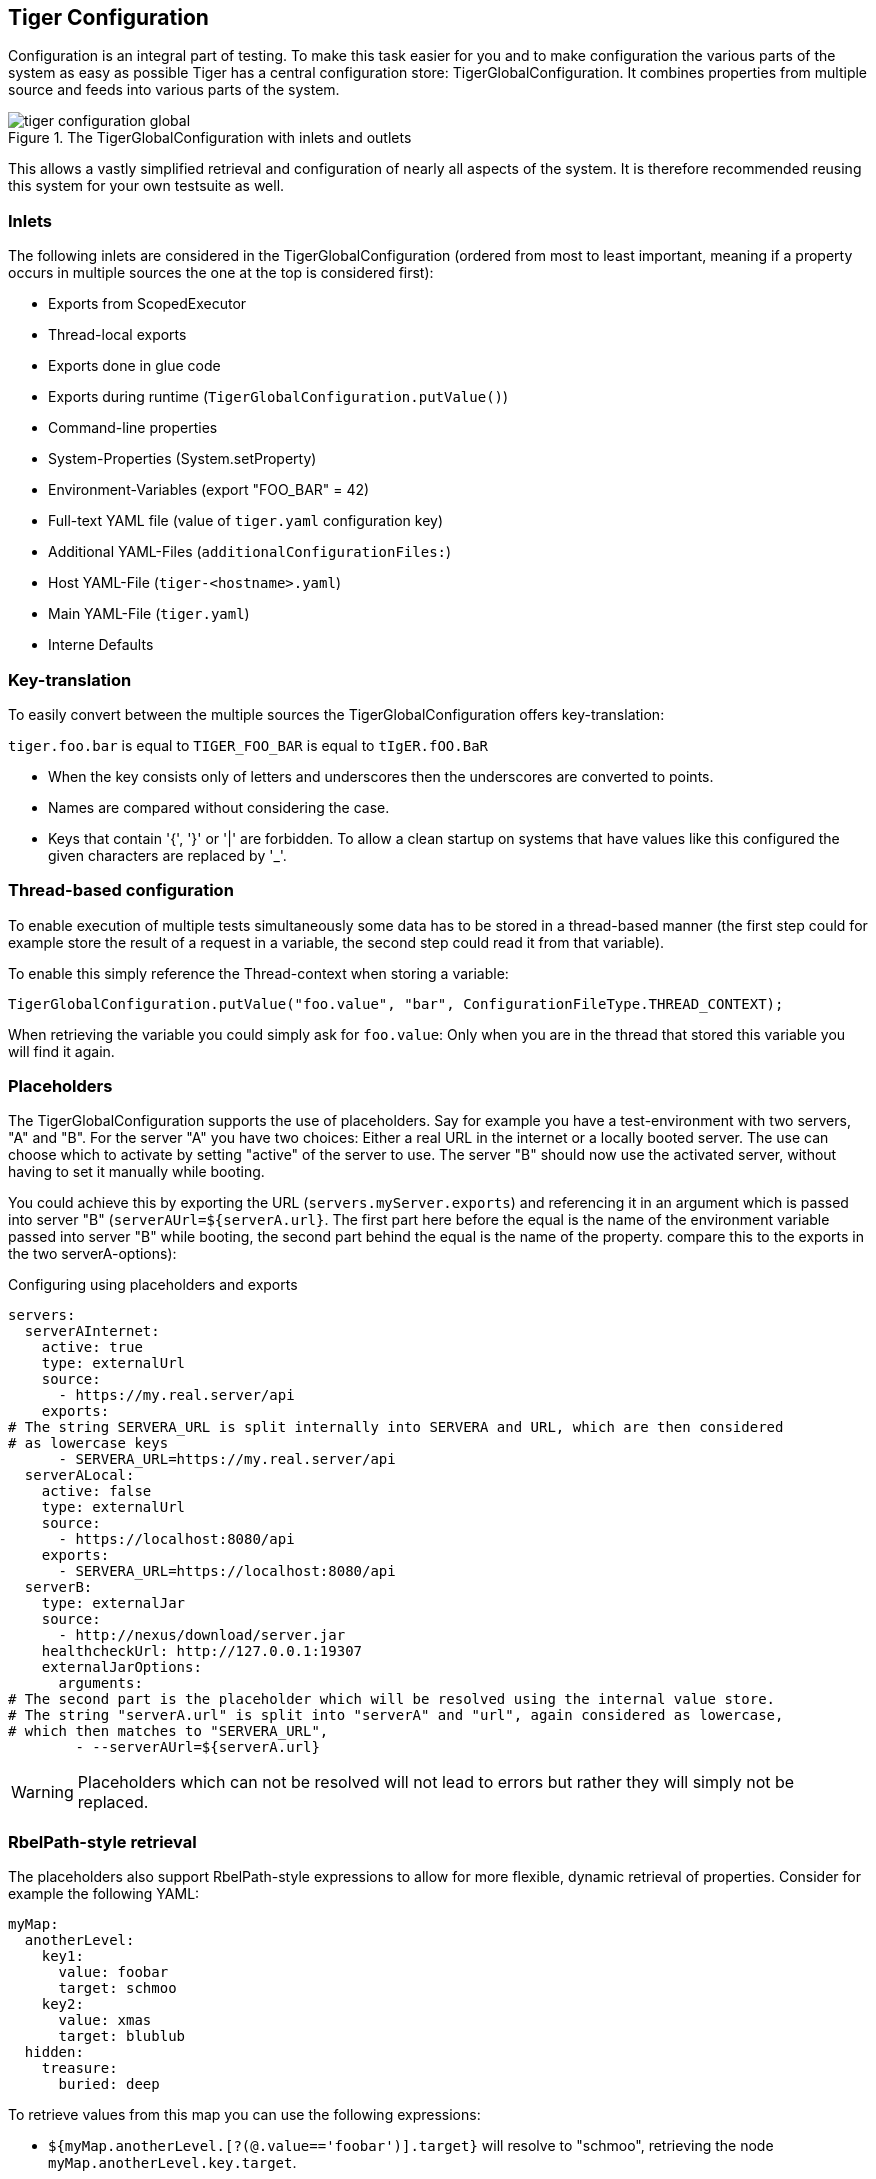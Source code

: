 [#_tiger_configuration]
== Tiger Configuration

Configuration is an integral part of testing.
To make this task easier for you and to make configuration the various parts of the system as easy as possible Tiger has a central configuration store: TigerGlobalConfiguration.
It combines properties from multiple source and feeds into various parts of the system.

image::media/tiger-configuration-global.svg[title="The TigerGlobalConfiguration with inlets and outlets"]

This allows a vastly simplified retrieval and configuration of nearly all aspects of the system.
It is therefore recommended reusing this system for your own testsuite as well.

[#_inlets]
=== Inlets

The following inlets are considered in the TigerGlobalConfiguration (ordered from most to least important, meaning if a property occurs in multiple sources the one at the top is considered first):

* Exports from ScopedExecutor
* Thread-local exports
* Exports done in glue code
* Exports during runtime (`TigerGlobalConfiguration.putValue()`)
* Command-line properties
* System-Properties (System.setProperty)
* Environment-Variables (export "FOO_BAR" = 42)
* Full-text YAML file (value of `tiger.yaml` configuration key)
* Additional YAML-Files (`additionalConfigurationFiles:`)
* Host YAML-File (`tiger-<hostname>.yaml`)
* Main YAML-File (`tiger.yaml`)
* Interne Defaults

=== Key-translation

To easily convert between the multiple sources the TigerGlobalConfiguration offers key-translation:

`tiger.foo.bar` is equal to `TIGER_FOO_BAR` is equal to `tIgER.fOO.BaR`

* When the key consists only of letters and underscores then the underscores are converted to points.
* Names are compared without considering the case.
* Keys that contain '{', '}' or '|' are forbidden.
To allow a clean startup on systems that have values like this configured the given characters are replaced by '_'.

=== Thread-based configuration

To enable execution of multiple tests simultaneously some data has to be stored in a thread-based manner (the first step could for example store the result of a request in a variable, the second step could read it from that variable).

To enable this simply reference the Thread-context when storing a variable:

[source,java]
----
TigerGlobalConfiguration.putValue("foo.value", "bar", ConfigurationFileType.THREAD_CONTEXT);
----

When retrieving the variable you could simply ask for `foo.value`: Only when you are in the thread that stored this variable you will find it again.

=== Placeholders

The TigerGlobalConfiguration supports the use of placeholders.
Say for example you have a test-environment with two servers, "A" and "B".
For the server "A" you have two choices: Either a real URL in the internet or a locally booted server.
The use can choose which to activate by setting "active" of the server to use.
The server "B" should now use the activated server, without having to set it manually while booting.

You could achieve this by exporting the URL (`servers.myServer.exports`) and referencing it in an argument which is passed into server "B" (`serverAUrl=${serverA.url}`.
The first part here before the equal is the name of the environment variable passed into server "B" while booting, the second part behind the equal is the name of the property. compare this to the exports in the two serverA-options):

[source,YAML,title="Configuring using placeholders and exports"]
----
servers:
  serverAInternet:
    active: true
    type: externalUrl
    source:
      - https://my.real.server/api
    exports:
# The string SERVERA_URL is split internally into SERVERA and URL, which are then considered
# as lowercase keys
      - SERVERA_URL=https://my.real.server/api
  serverALocal:
    active: false
    type: externalUrl
    source:
      - https://localhost:8080/api
    exports:
      - SERVERA_URL=https://localhost:8080/api
  serverB:
    type: externalJar
    source:
      - http://nexus/download/server.jar
    healthcheckUrl: http://127.0.0.1:19307
    externalJarOptions:
      arguments:
# The second part is the placeholder which will be resolved using the internal value store.
# The string "serverA.url" is split into "serverA" and "url", again considered as lowercase,
# which then matches to "SERVERA_URL",
        - --serverAUrl=${serverA.url}
----

WARNING: Placeholders which can not be resolved will not lead to errors but rather they will simply not be replaced.

=== RbelPath-style retrieval

The placeholders also support RbelPath-style expressions to allow for more flexible, dynamic retrieval of properties.
Consider for example the following YAML:

[source,YAML]
----
myMap:
  anotherLevel:
    key1:
      value: foobar
      target: schmoo
    key2:
      value: xmas
      target: blublub
  hidden:
    treasure:
      buried: deep
----

To retrieve values from this map you can use the following expressions:

* `${myMap.anotherLevel.[?(@.value=='foobar')].target}` will resolve to "schmoo", retrieving the node `myMap.anotherLevel.key.target`.
* The same value can be retrieved via `${..[?(@.target=='schmoo')].target}`.
This expression uses the recursive descent mechanic of RbelPath.
* `${..buried}` will resolve to "deep", retrieving the node `myMap.hidden.treasure.buried`.

=== Fallback values

Sometimes a default value is desired when a given key is not set.
To define such a value, just use the pipe (|) after the key, like so:

`${foo.bar|orThisValue}`

This will first test for the presence of "foo.bar" as a configuration key.
If that key is not found, the fallback value "orThisValue" will be used.

=== Localized configuration

It is possible to set a local variable in the TigerGlobalConfiguration which will only be active for the duration of the test case execution.

This can be achieved with the glue code step:

[source,gherkin]
----
TGR setze lokale Variable {tigerResolvedString} auf {tigerResolvedString}
TGR set local variable {tigerResolvedString} to {tigerResolvedString}
----

The variables will be removed from the TigerGlobalConfiguration after the test case execution.
Bear in mind that this does not work with threading: The values are added to the global store and are removed automatically, but will still be visible by any parallel thread that attempts to read the TigerGlobalConfiguration.

It is also possible to set a variable that is local to the feature file where it is defined.
With the glue code step:

[source,gherkin]
----
TGR setze lokale Feature Variable {tigerResolvedString} auf {tigerResolvedString}
TGR set local feature variable {tigerResolvedString} to {tigerResolvedString}
----

a variable can be set that will be removed from the TigerGlobalConfiguration when the execution of the feature file is finished.

=== Examples

Some examples to clarify:

==== Example 1

Say you have an environment configured in your testenv.yaml.
You want the Tiger Proxy to forward traffic on one route to your backend-server.
This will normally be a local server, but on the build-server you want to address another host.
You can simply set an environment variable to do the job for you.
Below are the relevant snippets:

[source,YAML,title="tiger.yaml with the Tiger Proxy routing everything to the local server"]
----
tigerProxy:
    proxyRoutes:
        - from: /
          to: http://127.0.0.1:8080
----

In the buildserver you can now simply overwrite the "to"-part of this route like so:

[source,bash]
----
export TIGERPROXY_PROXYROUTES_0_TO = "http://real.server"
----

==== Example 2

In the above example let's say you only want to customize the port.
This can be done by using placeholders:

[source,YAML,title="tiger.yaml with the Tiger Proxy routing everything to the local server"]
----
tigerProxy:
    proxyRoutes:
        - from: /
          to: http://127.0.0.1:${backend.server.port}
----

This time we don't overwrite the complete to-url but only the port like so:

[source,bash]
----
export BACKEND_SERVER_PORT = "8080"
----

==== Example 3

Now we want to assert that the reply coming from the server has the correct backend-url in the XML that is returned to the sender.
To do this we have to reference the configured URL from above, since the value could be different on every execution.
We can solve this using placeholders:

[source,Gherkin,title="The testsuite"]
----
    TGR current response with attribute "$.body.ReplyStructure.Header.Sender.url" matches "http://127.0.0.1:${backend.server.port}"
----

The glue-code in Tiger automatically resolves the placeholders.

=== Pre-Defined values

Tiger adds some pre-defined values to make your life easier configuring the environment.
Currently these are:

* `free.port.0` - `free.port.255`: Free ports that are randomly determined at startup but stay fixed during the execution.
This enables side effect free execution of the testsuite.

//TODO when screenplay: Please use Serenity-BDD-Screenplay Actor (to avoid thread-pooled misshaps)

=== Inline JEXL

In addition to the `${foo.bar}` syntax allowing the retrieval of configuration values there exists the `!{'foo' != 'bar'}` syntax allowing the execution of JEXL expressions.
The JEXL-syntax is described in more depth here: https://commons.apache.org/proper/commons-jexl/reference/syntax.html

To give you more power and flexibility when creating inline-JEXL-expression you can access several namespaces from inside the JEXL expression.
You will find two predefined namespaces and also the ability to add your own, allowing further customization.

==== The default namespace

The default-namespace of the inline JEXL-expression carries the following functions:

* `file(<filename>)` loads the given file and returns it as a UTF-8 parsed string.
* `sha256` returns the HEX-encoded SHA256-value of the given string.
* `sha256Base64` returns the Base64-encoded SHA256-value of the given string.
* `sha512` returns the HEX-encoded SHA512-value of the given string.
* `sha512Base64` returns the Base64-encoded SHA512-value of the given string.
* `md5` returns the HEX-encoded MD5-value of the given string.
* `md5Base64` returns the Base64-encoded MD5-value of the given string.
* `base64Encode` returns the Base64-Encoding of the given string (non-url safe).
* `base64UrlEncode` returns the Base64-URL-Encoding of the given string.
* `base64Decode` decodes the given Base64-String (URL and non-url) and converts it into a UTF-8 string.

An example of a function-invocation in the default namespace:

```
!{file('src/test/resources/testMessage.json')}
```

This will load the given file and replace any placeholders found in it.

==== The rbel namespace

To give you direct access to the messages sent please use the rbel-namespace:

* `currentResponse` returns the current response, optionally filtered by a given Rbel-path
* `currentResponseAsString` returns the string-representation of the current response, optionally filtered by a given Rbel-path
* `currentRequest` returns the current request, optionally filtered by a given Rbel-path
* `currentRequestAsString` returns the string-representation of the current request, optionally filtered by a given Rbel-path

This can be done like so

```
!{rbel:currentResponseAsString('$.body.html.head.link.href')}
```

This will immediately return the `href`-attribute of the link in question as a string.

==== Adding custom namespaces

You can easily register additional namespaces by calling `TigerJexlExecutor.registerAdditionalNamespace(<namespace-prefix>, <namespace class or object)`.

[#_tiger_configuration_editor]
=== Configuration Editor

The configuration editor allows to view and edit the tiger configuration during a test run.
The editor is part of the xref:tigerWorkflowUI.adoc#_workflow_ui[Workflow UI] and can be opened by clicking the gears icon in the sidebar (xref:editor_start_button[xrefstyle=short]).

image::screenshots/sidebar_config_editor.png[id="editor_start_button",alt="workflow UI with action buttons and gears icon highlighted",title="Open the configuration editor by clicking the gears icon in the sidebar.",align="center"]

The configuration editor displays a table where you can view the current configuration properties loaded in the Tiger global configuration (xref:editor_table[xrefstyle=short]).
This includes properties from all xref:_inlets[inlet sources].
If a property is defined multiple times in different sources, only the one with higher importance is displayed.

image::screenshots/tg_global_config_editor.png[id="editor_table",alt="view of the configuration editor table showing several properties",title="The Tiger global configuration editor",align="center"]

The editor allows sorting and filtering each column so that you can easily find a specific property (xref:editor_column_filter[xrefstyle=short]).
Given that the Tiger global configuration includes many environment variables and system properties which are not directly relevant to Tiger, the filtering functionally proves to be especially useful.

image::screenshots/config_editor_example_filter_popup.png[id="editor_column_filter",alt="screenshot of Key column displaying a filter popup filtering by the word tgr",title="Example of filtering the column key by the text 'tgr'"]

The values of existing configuration properties can be edited by double-clicking the value cells.
This opens an input field where you can input a new value (xref:cell_editor[xrefstyle=short]).

image::screenshots/config_editor_cell_editor_example.png[id="cell_editor",alt="cell editor popup showing how to edit a property value",title="Double clicking a value cell opens the cell editor."]

Additionally, you can remove existing configuration properties by clicking the delete button (xref:delete_button[xrefstyle=short])

image::screenshots/config_editor_delete_button.png[id="delete_button",alt="screenshot of editor table highlighting the delete button",title="Clicking the delete button removes the property from the Tiger global configuration."]

TIP: Editing or removing configuration properties will not affect already ran tests.
If you want to use edited properties in a specific test, then you should pause the test before editing the configuration.
In xref:_workflow_ui[Workflow UI] you can see how to use custom steps to pause the test suite.

Some variables in the table have multiline values, causing the text to appear truncated initially.
These cells are equipped with an expand icon (xref:collapse_icon[xrefstyle=short]), indicating the availability of additional content.

image::screenshots/config_editor_collapse_icon.png[id="collapse_icon",alt="collapse icon example",title="Clicking on the expand icon reveals the full multiline content."]

Clicking the expand icon uncover the complete multiline content, ensuring it is fully visible within the cell.

image::screenshots/config_editor_expand_icon.png[id="expand_icon",alt="expand icon example",title="Click the expand icon to view the full multiline content."]

To hide the multiline content and return to a truncated view, simply click on the collapse icon.
This action collapses the multiline content, returning the text to its truncated state.





